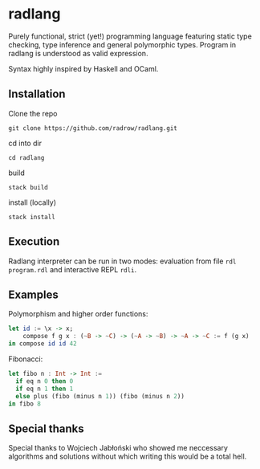 * radlang

Purely functional, strict (yet!) programming language featuring static type checking, type inference and general polymorphic types. Program in radlang is understood as valid expression.

Syntax highly inspired by Haskell and OCaml.

** Installation

Clone the repo

~git clone https://github.com/radrow/radlang.git~

cd into dir

~cd radlang~

build

~stack build~

install (locally)

~stack install~

** Execution

Radlang interpreter can be run in two modes: evaluation from file ~rdl program.rdl~ and interactive REPL ~rdli~.

** Examples

Polymorphism and higher order functions:

#+BEGIN_SRC haskell
let id := \x -> x;
    compose f g x : (~B -> ~C) -> (~A -> ~B) -> ~A -> ~C := f (g x)
in compose id id 42
#+END_SRC

Fibonacci:

#+BEGIN_SRC haskell
let fibo n : Int -> Int :=
  if eq n 0 then 0
  if eq n 1 then 1
  else plus (fibo (minus n 1)) (fibo (minus n 2))
in fibo 8
#+END_SRC
** Special thanks

Special thanks to Wojciech Jabłoński who showed me neccessary algorithms and solutions without which writing this would be a total hell.
